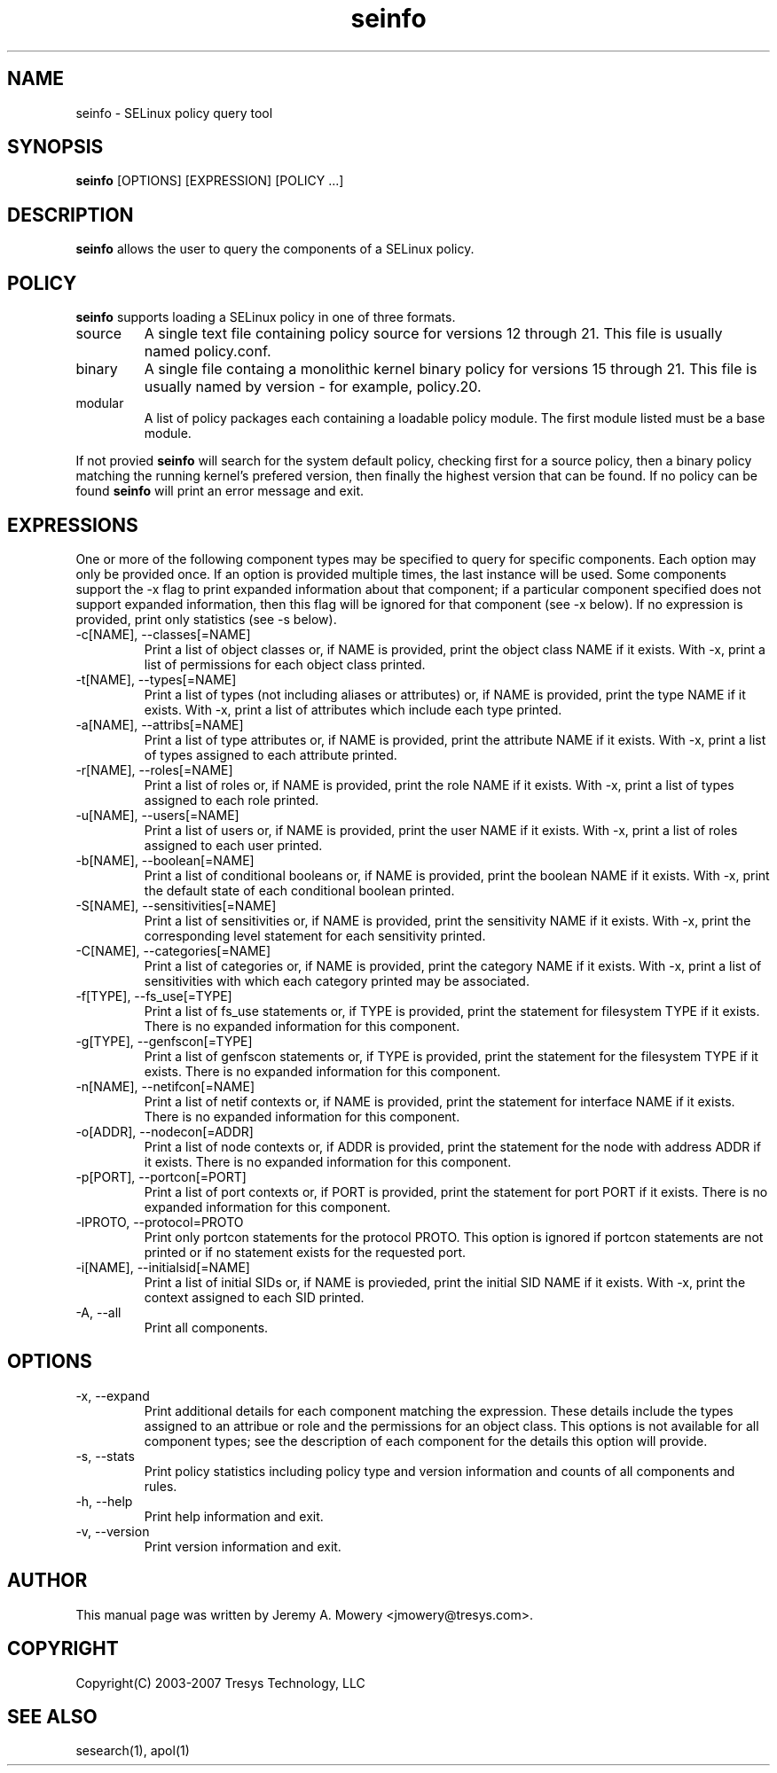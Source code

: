 .TH seinfo 1
.SH NAME
seinfo \- SELinux policy query tool
.SH SYNOPSIS
.B seinfo
[OPTIONS] [EXPRESSION] [POLICY ...]
.SH DESCRIPTION
.PP
.B seinfo
allows the user to query the components of a SELinux policy.
.SH POLICY
.PP
.B 
seinfo
supports loading a SELinux policy in one of three formats. 
.IP "source"
A single text file containing policy source for versions 12 through 21. This file is usually named policy.conf.
.IP "binary"
A single file containg a monolithic kernel binary policy for versions 15 through 21. This file is usually named by version - for example, policy.20.
.IP "modular"
A list of policy packages each containing a loadable policy module. The first module listed must be a base module.
.PP
If not provied
.B
seinfo
will search for the system default policy, checking first for a source policy, then a binary policy matching the running kernel's prefered version, then finally the highest version that can be found.
If no policy can be found
.B
seinfo
will print an error message and exit.
.SH EXPRESSIONS
.P
One or more of the following component types may be specified to query for specific components. Each option may only be provided once.
If an option is provided multiple times, the last instance will be used. Some components support the -x flag to print expanded information
about that component; if a particular component specified does not support expanded information, 
then this flag will be ignored for that component (see -x below). If no expression is provided, print only statistics (see -s below).
.IP "-c[NAME], --classes[=NAME]"
Print a list of object classes or, if NAME is provided, print the object class NAME if it exists.
With -x, print a list of permissions for each object class printed.
.IP "-t[NAME], --types[=NAME]"
Print a list of types (not including aliases or attributes) or, if NAME is provided, print the type NAME if it exists.
With -x, print a list of attributes which include each type printed.
.IP "-a[NAME], --attribs[=NAME]"
Print a list of type attributes or, if NAME is provided, print the attribute NAME if it exists.
With -x, print a list of types assigned to each attribute printed.
.IP "-r[NAME], --roles[=NAME]"
Print a list of roles or, if NAME is provided, print the role NAME if it exists.
With -x, print a list of types assigned to each role printed.
.IP "-u[NAME], --users[=NAME]"
Print a list of users or, if NAME is provided, print the user NAME if it exists.
With -x, print a list of roles assigned to each user printed.
.IP "-b[NAME], --boolean[=NAME]"
Print a list of conditional booleans or, if NAME is provided, print the boolean NAME if it exists.
With -x, print the default state of each conditional boolean printed.
.IP "-S[NAME], --sensitivities[=NAME]"
Print a list of sensitivities or, if NAME is provided, print the sensitivity NAME if it exists.
With -x, print the corresponding level statement for each sensitivity printed.
.IP "-C[NAME], --categories[=NAME]"
Print a list of categories or, if NAME is provided, print the category NAME if it exists.
With -x, print a list of sensitivities with which each category printed may be associated.
.IP "-f[TYPE], --fs_use[=TYPE]"
Print a list of fs_use statements or, if TYPE is provided, print the statement for filesystem TYPE if it exists.
There is no expanded information for this component.
.IP "-g[TYPE], --genfscon[=TYPE]"
Print a list of genfscon statements or, if TYPE is provided, print the statement for the filesystem TYPE if it exists.
There is no expanded information for this component.
.IP "-n[NAME], --netifcon[=NAME]"
Print a list of netif contexts or, if NAME is provided, print the statement for interface NAME if it exists.
There is no expanded information for this component.
.IP "-o[ADDR], --nodecon[=ADDR]"
Print a list of node contexts or, if ADDR is provided, print the statement for the node with address ADDR if it exists.
There is no expanded information for this component.
.IP "-p[PORT],  --portcon[=PORT]"
Print a list of port contexts or, if PORT is provided, print the statement for port PORT if it exists.
There is no expanded information for this component.
.IP "-lPROTO,  --protocol=PROTO"
Print only portcon statements for the protocol PROTO. This option is ignored if portcon statements are not printed or if no statement exists for the requested port.
.IP "-i[NAME], --initialsid[=NAME]"
Print a list of initial SIDs or, if NAME is provieded, print the initial SID NAME if it exists.
With -x, print the context assigned to each SID printed.
.IP "-A, --all"
Print all components.
.SH OPTIONS
.IP "-x, --expand"
Print additional details for each component matching the expression.
These details include the types assigned to an attribue or role and the permissions for an object class.
This options is not available for all component types; see the description of each component for the details this option will provide.
.IP "-s, --stats"
Print policy statistics including policy type and version information and counts of all components and rules.
.IP "-h, --help"
Print help information and exit.
.IP "-v, --version"
Print version information and exit.
.SH AUTHOR
This manual page was written by Jeremy A. Mowery <jmowery@tresys.com>.  
.SH COPYRIGHT
Copyright(C) 2003-2007 Tresys Technology, LLC
.SH SEE ALSO
sesearch(1), apol(1)
